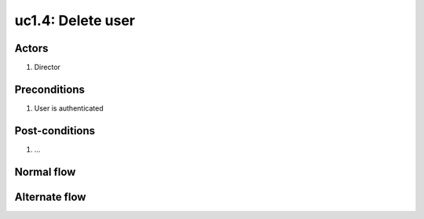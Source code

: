 

.. _uc1-4:

uc1.4: Delete user
******************

Actors
------

#. Director

Preconditions
-------------

1. User is authenticated

Post-conditions
---------------

1. ...

Normal flow
-----------


Alternate flow
--------------


